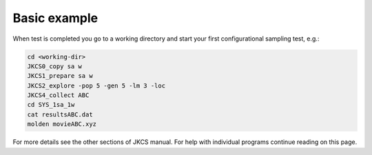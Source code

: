 =============
Basic example
=============

When test is completed you go to a working directory and start your first configurational sampling test, e.g.:

.. code:: bash

   cd <working-dir>
   JKCS0_copy sa w
   JKCS1_prepare sa w
   JKCS2_explore -pop 5 -gen 5 -lm 3 -loc
   JKCS4_collect ABC
   cd SYS_1sa_1w
   cat resultsABC.dat
   molden movieABC.xyz
   
For more details see the other sections of JKCS manual.
For help with individual programs continue reading on this page.
